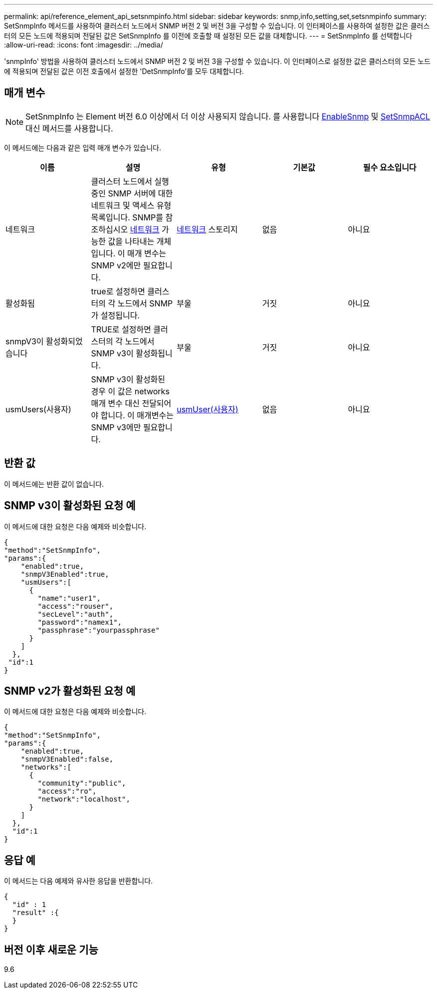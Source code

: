 ---
permalink: api/reference_element_api_setsnmpinfo.html 
sidebar: sidebar 
keywords: snmp,info,setting,set,setsnmpinfo 
summary: SetSnmpInfo 메서드를 사용하여 클러스터 노드에서 SNMP 버전 2 및 버전 3을 구성할 수 있습니다. 이 인터페이스를 사용하여 설정한 값은 클러스터의 모든 노드에 적용되며 전달된 값은 SetSnmpInfo 를 이전에 호출할 때 설정된 모든 값을 대체합니다. 
---
= SetSnmpInfo 를 선택합니다
:allow-uri-read: 
:icons: font
:imagesdir: ../media/


[role="lead"]
'snmpInfo' 방법을 사용하여 클러스터 노드에서 SNMP 버전 2 및 버전 3을 구성할 수 있습니다. 이 인터페이스로 설정한 값은 클러스터의 모든 노드에 적용되며 전달된 값은 이전 호출에서 설정한 'DetSnmpInfo'를 모두 대체합니다.



== 매개 변수


NOTE: SetSnmpInfo 는 Element 버전 6.0 이상에서 더 이상 사용되지 않습니다. 를 사용합니다 xref:reference_element_api_enablesnmp.adoc[EnableSnmp] 및 xref:reference_element_api_setsnmpacl.adoc[SetSnmpACL] 대신 메서드를 사용합니다.

이 메서드에는 다음과 같은 입력 매개 변수가 있습니다.

|===
| 이름 | 설명 | 유형 | 기본값 | 필수 요소입니다 


 a| 
네트워크
 a| 
클러스터 노드에서 실행 중인 SNMP 서버에 대한 네트워크 및 액세스 유형 목록입니다. SNMP를 참조하십시오 xref:reference_element_api_network_snmp.adoc[네트워크] 가능한 값을 나타내는 개체입니다. 이 매개 변수는 SNMP v2에만 필요합니다.
 a| 
xref:reference_element_api_network_snmp.adoc[네트워크] 스토리지
 a| 
없음
 a| 
아니요



 a| 
활성화됨
 a| 
true로 설정하면 클러스터의 각 노드에서 SNMP가 설정됩니다.
 a| 
부울
 a| 
거짓
 a| 
아니요



 a| 
snmpV3이 활성화되었습니다
 a| 
TRUE로 설정하면 클러스터의 각 노드에서 SNMP v3이 활성화됩니다.
 a| 
부울
 a| 
거짓
 a| 
아니요



 a| 
usmUsers(사용자)
 a| 
SNMP v3이 활성화된 경우 이 값은 networks 매개 변수 대신 전달되어야 합니다. 이 매개변수는 SNMP v3에만 필요합니다.
 a| 
xref:reference_element_api_usmuser.adoc[usmUser(사용자)]
 a| 
없음
 a| 
아니요

|===


== 반환 값

이 메서드에는 반환 값이 없습니다.



== SNMP v3이 활성화된 요청 예

이 메서드에 대한 요청은 다음 예제와 비슷합니다.

[listing]
----
{
"method":"SetSnmpInfo",
"params":{
    "enabled":true,
    "snmpV3Enabled":true,
    "usmUsers":[
      {
        "name":"user1",
        "access":"rouser",
        "secLevel":"auth",
        "password":"namex1",
        "passphrase":"yourpassphrase"
      }
    ]
  },
 "id":1
}
----


== SNMP v2가 활성화된 요청 예

이 메서드에 대한 요청은 다음 예제와 비슷합니다.

[listing]
----
{
"method":"SetSnmpInfo",
"params":{
    "enabled":true,
    "snmpV3Enabled":false,
    "networks":[
      {
        "community":"public",
        "access":"ro",
        "network":"localhost",
      }
    ]
  },
  "id":1
}
----


== 응답 예

이 메서드는 다음 예제와 유사한 응답을 반환합니다.

[listing]
----
{
  "id" : 1
  "result" :{
  }
}
----


== 버전 이후 새로운 기능

9.6
